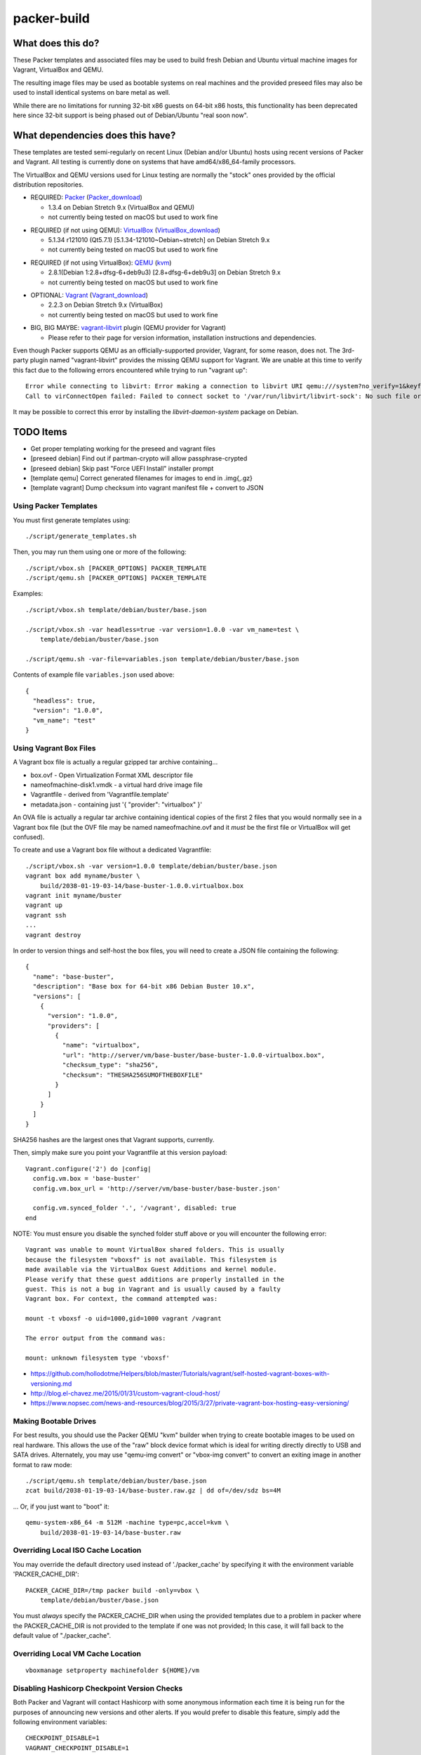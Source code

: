 packer-build
============


What does this do?
~~~~~~~~~~~~~~~~~~

These Packer templates and associated files may be used to build fresh Debian
and Ubuntu virtual machine images for Vagrant, VirtualBox and QEMU.

The resulting image files may be used as bootable systems on real machines and
the provided preseed files may also be used to install identical systems on
bare metal as well.

While there are no limitations for running 32-bit x86 guests on 64-bit x86
hosts, this functionality has been deprecated here since 32-bit support is
being phased out of Debian/Ubuntu "real soon now".


What dependencies does this have?
~~~~~~~~~~~~~~~~~~~~~~~~~~~~~~~~~

These templates are tested semi-regularly on recent Linux (Debian and/or
Ubuntu) hosts using recent versions of Packer and Vagrant.  All testing is
currently done on systems that have amd64/x86_64-family processors.

The VirtualBox and QEMU versions used for Linux testing are normally the
"stock" ones provided by the official distribution repositories.

* REQUIRED:  Packer_ (Packer_download_)

  - 1.3.4 on Debian Stretch 9.x (VirtualBox and QEMU)
  - not currently being tested on macOS but used to work fine

.. _Packer:  https://www.packer.io/
.. _Packer_download:  https://releases.hashicorp.com/packer/

* REQUIRED (if not using QEMU):  VirtualBox_ (VirtualBox_download_)

  - 5.1.34 r121010 (Qt5.7.1) [5.1.34-121010~Debian~stretch] on Debian Stretch 9.x
  - not currently being tested on macOS but used to work fine

.. _VirtualBox:  https://www.virtualbox.org/
.. _VirtualBox_download:  http://download.virtualbox.org/virtualbox

* REQUIRED (if not using VirtualBox):  QEMU_ (kvm_)

  - 2.8.1(Debian 1:2.8+dfsg-6+deb9u3) [2.8+dfsg-6+deb9u3] on Debian Stretch 9.x
  - not currently being tested on macOS but used to work fine

.. _QEMU:  https://www.qemu.org/
.. _kvm:  https://www.linux-kvm.org/page/Main_Page

* OPTIONAL:  Vagrant_ (Vagrant_download_)

  - 2.2.3 on Debian Stretch 9.x (VirtualBox)
  - not currently being tested on macOS but used to work fine

.. _Vagrant:  https://www.vagrantup.com/
.. _Vagrant_download:  https://releases.hashicorp.com/vagrant/

* BIG, BIG MAYBE:  vagrant-libvirt_ plugin (QEMU provider for Vagrant)

  - Please refer to their page for version information, installation
    instructions and dependencies.

.. _vagrant-libvirt:  https://github.com/vagrant-libvirt/vagrant-libvirt

Even though Packer supports QEMU as an officially-supported provider, Vagrant,
for some reason, does not.  The 3rd-party plugin named "vagrant-libvirt"
provides the missing QEMU support for Vagrant.  We are unable at this time to
verify this fact due to the following errors encountered while trying to run
"vagrant up"::

    Error while connecting to libvirt: Error making a connection to libvirt URI qemu:///system?no_verify=1&keyfile=/home/whoa/.ssh/id_rsa:
    Call to virConnectOpen failed: Failed to connect socket to '/var/run/libvirt/libvirt-sock': No such file or directory

It may be possible to correct this error by installing the
`libvirt-daemon-system` package on Debian.


TODO Items
~~~~~~~~~~

* Get proper templating working for the preseed and vagrant files
* [preseed debian] Find out if partman-crypto will allow passphrase-crypted
* [preseed debian] Skip past "Force UEFI Install" installer prompt
* [template qemu] Correct generated filenames for images to end in .img{,.gz}
* [template vagrant] Dump checksum into vagrant manifest file + convert to JSON


Using Packer Templates
----------------------

You must first generate templates using::

    ./script/generate_templates.sh

Then, you may run them using one or more of the following::

    ./script/vbox.sh [PACKER_OPTIONS] PACKER_TEMPLATE
    ./script/qemu.sh [PACKER_OPTIONS] PACKER_TEMPLATE

Examples::

    ./script/vbox.sh template/debian/buster/base.json

    ./script/vbox.sh -var headless=true -var version=1.0.0 -var vm_name=test \
        template/debian/buster/base.json

    ./script/qemu.sh -var-file=variables.json template/debian/buster/base.json

Contents of example file ``variables.json`` used above::

    {
      "headless": true,
      "version": "1.0.0",
      "vm_name": "test"
    }


Using Vagrant Box Files
-----------------------

A Vagrant box file is actually a regular gzipped tar archive containing...

* box.ovf - Open Virtualization Format XML descriptor file
* nameofmachine-disk1.vmdk - a virtual hard drive image file
* Vagrantfile - derived from 'Vagrantfile.template'
* metadata.json - containing just '{ "provider": "virtualbox" }'

An OVA file is actually a regular tar archive containing identical copies of
the first 2 files that you would normally see in a Vagrant box file (but the
OVF file may be named nameofmachine.ovf and it *must* be the first file or
VirtualBox will get confused).

To create and use a Vagrant box file without a dedicated Vagrantfile::

    ./script/vbox.sh -var version=1.0.0 template/debian/buster/base.json
    vagrant box add myname/buster \
        build/2038-01-19-03-14/base-buster-1.0.0.virtualbox.box
    vagrant init myname/buster
    vagrant up
    vagrant ssh
    ...
    vagrant destroy

In order to version things and self-host the box files, you will need to create
a JSON file containing the following::

    {
      "name": "base-buster",
      "description": "Base box for 64-bit x86 Debian Buster 10.x",
      "versions": [
        {
          "version": "1.0.0",
          "providers": [
            {
              "name": "virtualbox",
              "url": "http://server/vm/base-buster/base-buster-1.0.0-virtualbox.box",
              "checksum_type": "sha256",
              "checksum": "THESHA256SUMOFTHEBOXFILE"
            }
          ]
        }
      ]
    }

SHA256 hashes are the largest ones that Vagrant supports, currently.

Then, simply make sure you point your Vagrantfile at this version payload::

    Vagrant.configure('2') do |config|
      config.vm.box = 'base-buster'
      config.vm.box_url = 'http://server/vm/base-buster/base-buster.json'

      config.vm.synced_folder '.', '/vagrant', disabled: true
    end

NOTE:  You must ensure you disable the synched folder stuff above or you will
encounter the following error::

    Vagrant was unable to mount VirtualBox shared folders. This is usually
    because the filesystem "vboxsf" is not available. This filesystem is
    made available via the VirtualBox Guest Additions and kernel module.
    Please verify that these guest additions are properly installed in the
    guest. This is not a bug in Vagrant and is usually caused by a faulty
    Vagrant box. For context, the command attempted was:

    mount -t vboxsf -o uid=1000,gid=1000 vagrant /vagrant

    The error output from the command was:

    mount: unknown filesystem type 'vboxsf'

* https://github.com/hollodotme/Helpers/blob/master/Tutorials/vagrant/self-hosted-vagrant-boxes-with-versioning.md
* http://blog.el-chavez.me/2015/01/31/custom-vagrant-cloud-host/
* https://www.nopsec.com/news-and-resources/blog/2015/3/27/private-vagrant-box-hosting-easy-versioning/


Making Bootable Drives
----------------------

For best results, you should use the Packer QEMU "kvm" builder when trying to
create bootable images to be used on real hardware.  This allows the use of the
"raw" block device format which is ideal for writing directly directly to USB
and SATA drives.  Alternately, you may use "qemu-img convert" or "vbox-img
convert" to convert an exiting image in another format to raw mode::

    ./script/qemu.sh template/debian/buster/base.json
    zcat build/2038-01-19-03-14/base-buster.raw.gz | dd of=/dev/sdz bs=4M

... Or, if you just want to "boot" it::

    qemu-system-x86_64 -m 512M -machine type=pc,accel=kvm \
        build/2038-01-19-03-14/base-buster.raw


Overriding Local ISO Cache Location
-----------------------------------

You may override the default directory used instead of './packer_cache' by
specifying it with the environment variable 'PACKER_CACHE_DIR'::

    PACKER_CACHE_DIR=/tmp packer build -only=vbox \
        template/debian/buster/base.json

You must *always* specify the PACKER_CACHE_DIR when using the provided
templates due to a problem in packer where the PACKER_CACHE_DIR is not provided
to the template if one was not provided;  In this case, it will fall back to
the default value of "./packer_cache".


Overriding Local VM Cache Location
----------------------------------

::

    vboxmanage setproperty machinefolder ${HOME}/vm


Disabling Hashicorp Checkpoint Version Checks
---------------------------------------------

Both Packer and Vagrant will contact Hashicorp with some anonymous information
each time it is being run for the purposes of announcing new versions and other
alerts.  If you would prefer to disable this feature, simply add the following
environment variables::

    CHECKPOINT_DISABLE=1
    VAGRANT_CHECKPOINT_DISABLE=1

* https://checkpoint.hashicorp.com/
* https://github.com/hashicorp/go-checkpoint
* https://docs.vagrantup.com/v2/other/environmental-variables.html


UEFI Booting on VirtualBox
--------------------------

It isn't necessary to perform this step when running on real hardware, however,
VirtualBox (4.3.28) seems to have a problem if you don't perform this step.

* http://ubuntuforums.org/showthread.php?t=2172199&p=13104689#post13104689

To examine the actual contents of the file after editing it::

    hexdump /boot/efi/startup.nsh


Using the EFI Shell Editor
~~~~~~~~~~~~~~~~~~~~~~~~~~

To enter the UEFI shell text editor from the UEFI prompt::

    edit startup.nsh

Type in the stuff to add to the file (the path to the UEFI blob)::

    FS0:\EFI\debian\grubx64.efi

To exit the UEFI shell text editor::

    ^S
    ^Q

Hex Result::

    0000000 feff 0046 0053 0030 003a 005c 0045 0046
    0000010 0049 005c 0064 0065 0062 0069 0061 006e
    0000020 005c 0067 0072 0075 0062 0078 0036 0034
    0000030 002e 0065 0066 0069
    0000038


Using Any Old 'nix' Text Editor
~~~~~~~~~~~~~~~~~~~~~~~~~~~~~~~

To populate the file in a similar manner to the UEFI Shell method above::

    echo 'FS0:\EFI\debian\grubx64.efi' > /boot/efi/startup.nsh

Hex Result::

    0000000 5346 3a30 455c 4946 645c 6265 6169 5c6e
    0000010 7267 6275 3678 2e34 6665 0a69
    000001c


Serving Local Files via HTTP
----------------------------

::

    ./script/sow.py


Caching Debian/Ubuntu Packages
------------------------------

If you wish to speed up fetching lots of Debian and/or Ubuntu packages, you
should probably install "apt-cacher-ng" on a machine and then add the following
to each machine that should use the new cache::

    echo "Acquire::http::Proxy 'http://localhost:3142';" >>\
        /etc/apt/apt.conf.d/99apt-cacher-ng

You must re-run "apt-cache update" each time you add or remove a proxy.  If you
populate the "d-i http/proxy string" value in your preseed file, all this stuff
will have been done for you already.


Preseed Documentation
---------------------

* https://www.debian.org/releases/stable/amd64/
* https://help.ubuntu.com/lts/installation-guide/amd64/index.html


Other
-----

* http://www.preining.info/blog/2014/05/usb-stick-tails-systemrescuecd/

* https://5pi.de/2015/03/13/building-aws-amis-from-scratch/
* http://www.scalehorizontally.com/2013/02/24/introduction-to-cloud-init/
* https://julien.danjou.info/blog/2013/cloud-init-utils-debian
* http://thornelabs.net/2014/04/07/create-a-kvm-based-debian-7-openstack-cloud-image.html

* http://blog.codeship.com/packer-ansible/
* https://servercheck.in/blog/server-vm-images-ansible-and-packer

* http://ariya.ofilabs.com/2013/11/using-packer-to-create-vagrant-boxes.html
* http://blog.codeship.io/2013/11/07/building-vagrant-machines-with-packer.html
* https://groups.google.com/forum/#!msg/packer-tool/4lB4OqhILF8/NPoMYeew0sEJ
* http://pretengineer.com/post/packer-vagrant-infra/
* http://stackoverflow.com/questions/13065576/override-vagrant-configuration-settings-locally-per-dev

* https://djaodjin.com/blog/deploying-on-ec2-with-ansible.blog.html
* http://jackstromberg.com/2012/12/how-to-export-a-vm-from-amazon-ec2-to-vmware-on-premise/
* https://docs.aws.amazon.com/cli/latest/reference/ec2/create-instance-export-task.html

* https://github.com/jpadilla/juicebox
* https://github.com/boxcutter/ubuntu
* https://github.com/katzj/ami-creator


Why did you use the Ubuntu Server installer to create desktop systems?
----------------------------------------------------------------------

* http://askubuntu.com/questions/467804/preseeding-does-not-work-properly-in-ubuntu-14-04
* https://wiki.ubuntu.com/UbiquityAutomation


Building Windows VMs
--------------------

* http://www.hurryupandwait.io/blog/creating-windows-base-images-for-virtualbox-and-hyper-v-using-packer-boxstarter-and-vagrant
* https://github.com/mwrock/packer-template
* https://github.com/joefitzgerald/packer-windows
* https://gist.github.com/joefitzgerald/8203265
* https://github.com/mefellows/packer-community-templates
* https://blogs.technet.microsoft.com/secguide/2016/01/21/lgpo-exe-local-group-policy-object-utility-v1-0/
* https://github.com/rgl/packer-provisioner-windows-update


Using a Headless Server
-----------------------

If you are using these scripts on a "headless" server (i.e.:  no GUI), you must
set the "headless" variable to "true" or you will encounter the following
error::

    ...
    ==> virtualbox: Starting the virtual machine...
    ==> virtualbox: Error starting VM: VBoxManage error: VBoxManage: error: The virtual machine 'base-buster' has terminated unexpectedly during startup because of signal 6
    ==> virtualbox: VBoxManage: error: Details: code NS_ERROR_FAILURE (0x80004005), component MachineWrap, interface IMachine
    ...


Offical ISO Files
-----------------


Debian_
~~~~~~

.. _Debian:  https://www.debian.org/

* Testing;  http://cdimage.debian.org/cdimage/weekly-builds/amd64/iso-cd/
* Stable;  http://cdimage.debian.org/cdimage/release/current/amd64/iso-cd/
* Oldstable;  http://cdimage.debian.org/cdimage/archive/latest-oldstable/amd64/iso-cd/


Ubuntu_
~~~~~~

.. _Ubuntu:  https://www.ubuntu.com/

* Netboot;  http://cdimage.ubuntu.com/netboot/
* Released;  http://releases.ubuntu.com/
* Pending;  http://cdimage.ubuntu.com/ubuntu-server/daily/current/


Distro Release Names
--------------------


Debian_releases_
~~~~~~~~~~~~~~~

.. _Debian_releases:  https://en.wikipedia.org/wiki/Debian_version_history#Release_table

* Bookworm (12.x);  released on 2023?-??-??, supported until 2028?-??-01
* Bullseye (11.x);  released on 2021?-??-??, supported until 2026?-??-01
* Buster (10.x);  released on 2019?-??-??, supported until 2024?-??-01
* Stretch (9.x);  released on 2017-06-18, supported until 2022-06-01
* Jessie (8.x);  released on 2015-04-26, supported until 2020-04-01


Ubuntu_releases_
~~~~~~~~~~~~~~~

.. _Ubuntu_releases:  https://en.wikipedia.org/wiki/Ubuntu_version_history#Table_of_versions

* Disco Dingo (19.04.x);  released on 2019-04-??, supported until 2020?-02?-01
* Cosmic Cuttlefish (18.10.x);  released on 2018-10-18, supported until 2019-07-01
* Bionic Beaver (18.04.x LTS);  released on 2018-04-26, supported until 2023-04-01
* Xenial Xerus (16.04.x LTS);  released on 2016-04-21, supported until 2021-04-01
